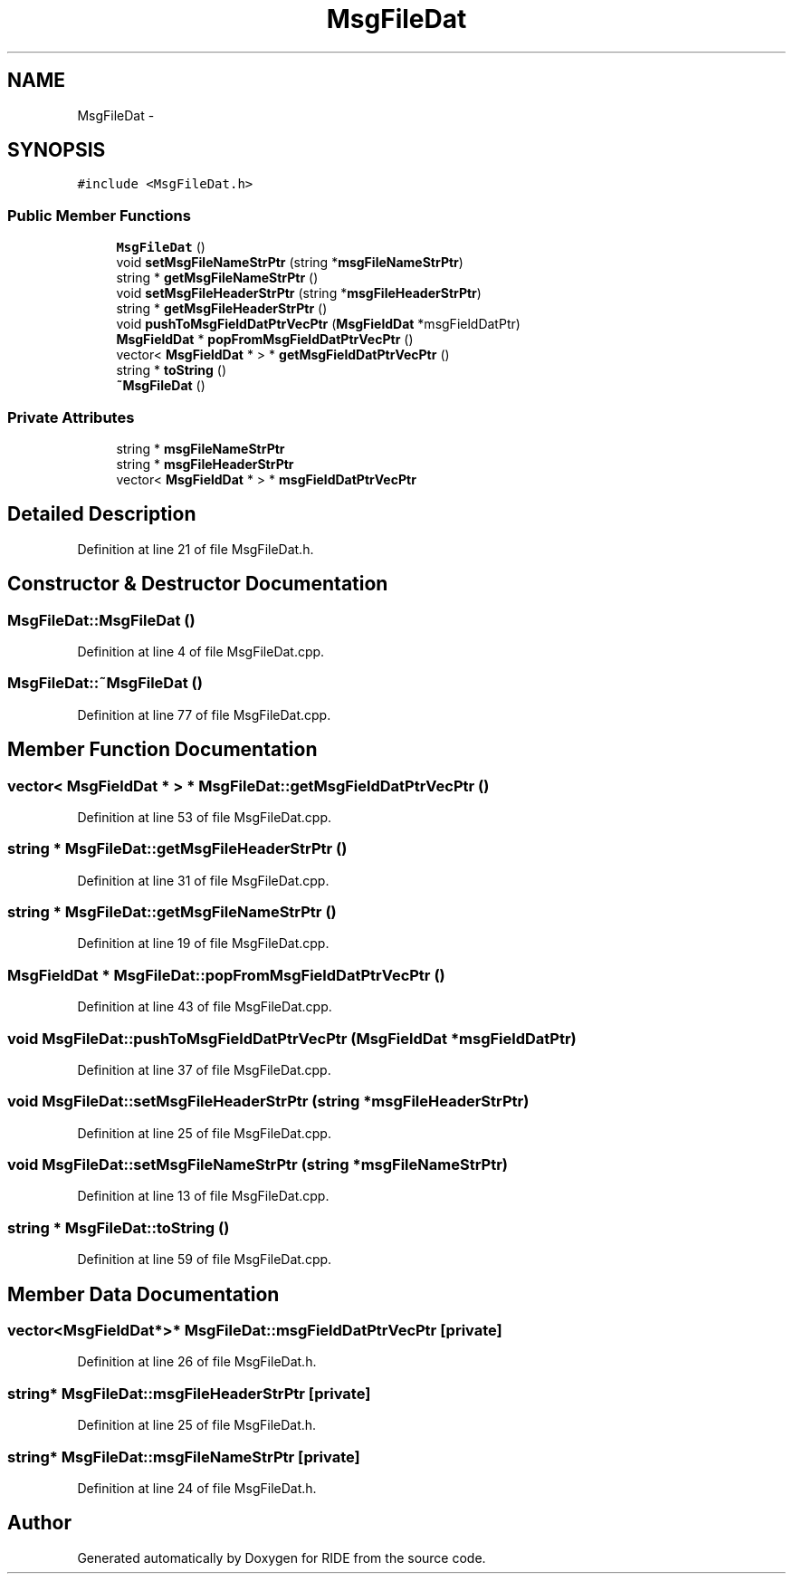 .TH "MsgFileDat" 3 "Fri Jun 12 2015" "Version 0.0.1" "RIDE" \" -*- nroff -*-
.ad l
.nh
.SH NAME
MsgFileDat \- 
.SH SYNOPSIS
.br
.PP
.PP
\fC#include <MsgFileDat\&.h>\fP
.SS "Public Member Functions"

.in +1c
.ti -1c
.RI "\fBMsgFileDat\fP ()"
.br
.ti -1c
.RI "void \fBsetMsgFileNameStrPtr\fP (string *\fBmsgFileNameStrPtr\fP)"
.br
.ti -1c
.RI "string * \fBgetMsgFileNameStrPtr\fP ()"
.br
.ti -1c
.RI "void \fBsetMsgFileHeaderStrPtr\fP (string *\fBmsgFileHeaderStrPtr\fP)"
.br
.ti -1c
.RI "string * \fBgetMsgFileHeaderStrPtr\fP ()"
.br
.ti -1c
.RI "void \fBpushToMsgFieldDatPtrVecPtr\fP (\fBMsgFieldDat\fP *msgFieldDatPtr)"
.br
.ti -1c
.RI "\fBMsgFieldDat\fP * \fBpopFromMsgFieldDatPtrVecPtr\fP ()"
.br
.ti -1c
.RI "vector< \fBMsgFieldDat\fP * > * \fBgetMsgFieldDatPtrVecPtr\fP ()"
.br
.ti -1c
.RI "string * \fBtoString\fP ()"
.br
.ti -1c
.RI "\fB~MsgFileDat\fP ()"
.br
.in -1c
.SS "Private Attributes"

.in +1c
.ti -1c
.RI "string * \fBmsgFileNameStrPtr\fP"
.br
.ti -1c
.RI "string * \fBmsgFileHeaderStrPtr\fP"
.br
.ti -1c
.RI "vector< \fBMsgFieldDat\fP * > * \fBmsgFieldDatPtrVecPtr\fP"
.br
.in -1c
.SH "Detailed Description"
.PP 
Definition at line 21 of file MsgFileDat\&.h\&.
.SH "Constructor & Destructor Documentation"
.PP 
.SS "MsgFileDat::MsgFileDat ()"

.PP
Definition at line 4 of file MsgFileDat\&.cpp\&.
.SS "MsgFileDat::~MsgFileDat ()"

.PP
Definition at line 77 of file MsgFileDat\&.cpp\&.
.SH "Member Function Documentation"
.PP 
.SS "vector< \fBMsgFieldDat\fP * > * MsgFileDat::getMsgFieldDatPtrVecPtr ()"

.PP
Definition at line 53 of file MsgFileDat\&.cpp\&.
.SS "string * MsgFileDat::getMsgFileHeaderStrPtr ()"

.PP
Definition at line 31 of file MsgFileDat\&.cpp\&.
.SS "string * MsgFileDat::getMsgFileNameStrPtr ()"

.PP
Definition at line 19 of file MsgFileDat\&.cpp\&.
.SS "\fBMsgFieldDat\fP * MsgFileDat::popFromMsgFieldDatPtrVecPtr ()"

.PP
Definition at line 43 of file MsgFileDat\&.cpp\&.
.SS "void MsgFileDat::pushToMsgFieldDatPtrVecPtr (\fBMsgFieldDat\fP *msgFieldDatPtr)"

.PP
Definition at line 37 of file MsgFileDat\&.cpp\&.
.SS "void MsgFileDat::setMsgFileHeaderStrPtr (string *msgFileHeaderStrPtr)"

.PP
Definition at line 25 of file MsgFileDat\&.cpp\&.
.SS "void MsgFileDat::setMsgFileNameStrPtr (string *msgFileNameStrPtr)"

.PP
Definition at line 13 of file MsgFileDat\&.cpp\&.
.SS "string * MsgFileDat::toString ()"

.PP
Definition at line 59 of file MsgFileDat\&.cpp\&.
.SH "Member Data Documentation"
.PP 
.SS "vector<\fBMsgFieldDat\fP*>* MsgFileDat::msgFieldDatPtrVecPtr\fC [private]\fP"

.PP
Definition at line 26 of file MsgFileDat\&.h\&.
.SS "string* MsgFileDat::msgFileHeaderStrPtr\fC [private]\fP"

.PP
Definition at line 25 of file MsgFileDat\&.h\&.
.SS "string* MsgFileDat::msgFileNameStrPtr\fC [private]\fP"

.PP
Definition at line 24 of file MsgFileDat\&.h\&.

.SH "Author"
.PP 
Generated automatically by Doxygen for RIDE from the source code\&.
